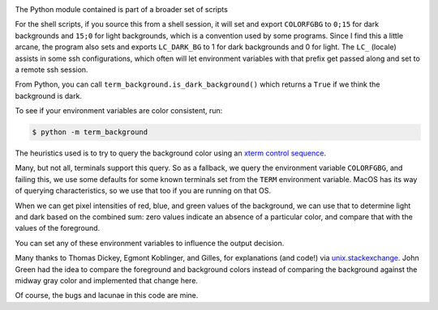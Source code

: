 |Pypi Installs| |Supported Python Versions|

The Python module contained is part of a broader set of scripts

For the shell scripts, if you source this from a shell session, it will set and export ``COLORFGBG`` to ``0;15`` for dark backgrounds and ``15;0`` for light backgrounds, which is
a convention used by some programs. Since I find this a little arcane, the program also sets and exports ``LC_DARK_BG`` to 1 for dark backgrounds and 0 for light. The ``LC_`` (locale) assists in some ssh configurations, which often will let environment variables with that prefix get passed along and set to a remote ssh session.

From Python, you can call ``term_background.is_dark_background()`` which returns a ``True`` if we think the background is dark.

To see if your environment variables are color consistent, run:

.. code::

    $ python -m term_background


The heuristics used is to try to query the background color using an `xterm control sequence <https://www.talisman.org/~erlkonig/documents/xterm-color-queries/>`_.

Many, but not all, terminals support this query. So as a fallback, we query the environment variable ``COLORFGBG``, and failing this, we use some defaults for some known terminals set from the ``TERM`` environment variable. MacOS has its way of querying characteristics, so we use that too if you are running on that OS.

When we can get pixel intensities of red, blue, and green values of the background, we can use that to determine light and dark based on the combined sum: zero values indicate an absence of a particular color, and compare that with the values of the foreground.

You can set any of these environment variables to influence the output decision.

Many thanks to Thomas Dickey, Egmont Koblinger, and Gilles, for explanations (and code!) via `unix.stackexchange <http://unix.stackexchange.com/questions/245378/common-environment-variable-to-set-dark-or-light-terminal-background/245381#245381>`_. John Green had the idea to compare the foreground and background colors instead of comparing the background against the midway gray color and implemented that change here.

Of course, the bugs and lacunae in this code are mine.

.. |Pypi Installs| image:: https://pepy.tech/badge/term-background
.. |Supported Python Versions| image:: https://img.shields.io/pypi/pyversions/term-background.svg
.. |packagestatus| image:: https://repology.org/badge/vertical-allrepos/python:term-background.svg :target: https://repology.org/project/python:term-background/versions
